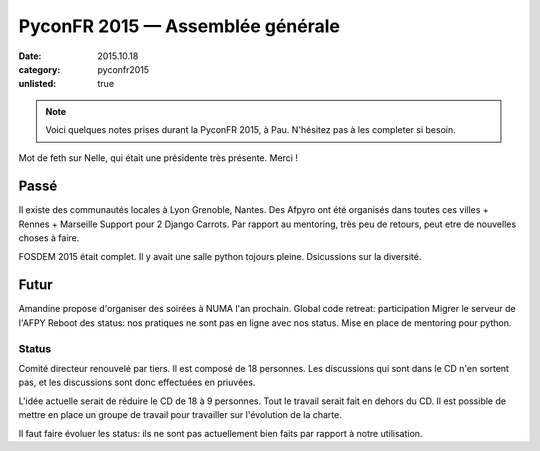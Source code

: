 PyconFR 2015 — Assemblée générale
#################################

:date: 2015.10.18
:category: pyconfr2015
:unlisted: true

.. note::

  Voici quelques notes prises durant la PyconFR 2015, à Pau. N'hésitez pas
  à les completer si besoin.

Mot de feth sur Nelle, qui était une présidente très présente. Merci !

Passé
-----

Il existe des communautés locales à Lyon Grenoble, Nantes.
Des Afpyro ont été organisés dans toutes ces villes + Rennes + Marseille
Support pour 2 Django Carrots.
Par rapport au mentoring, très peu de retours, peut etre de nouvelles choses
à faire.

FOSDEM 2015 était complet. Il y avait une salle python tojours pleine.
Dsicussions sur la diversité.

Futur
-----

Amandine propose d'organiser des soirées à NUMA l'an prochain.
Global code retreat: participation
Migrer le serveur de l'AFPY
Reboot des status: nos pratiques ne sont pas en ligne avec nos status.
Mise en place de mentoring pour python.

Status
======

Comité directeur renouvelé par tiers. Il est composé de 18 personnes. Les
discussions qui sont dans le CD n'en sortent pas, et les discussions sont donc
effectuées en priuvées.

L'idée actuelle serait de réduire le CD de 18 à 9 personnes. Tout le travail
serait fait en dehors du CD. Il est possible de mettre en place un groupe de
travail pour travailler sur l'évolution de la charte.

Il faut faire évoluer les status: ils ne sont pas actuellement bien faits par
rapport à notre utilisation.
